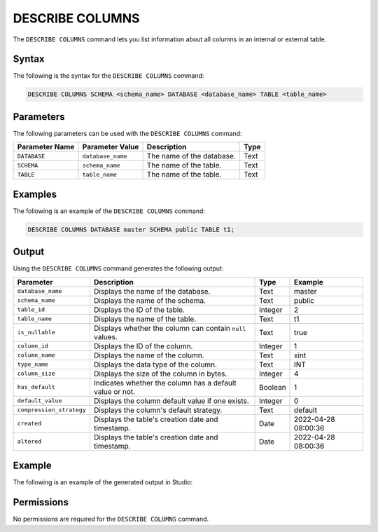 .. _describe_columns:

*****************
DESCRIBE COLUMNS
*****************
The ``DESCRIBE COLUMNS`` command lets you list information about all columns in an internal or external table.

Syntax
==========
The following is the syntax for the ``DESCRIBE COLUMNS`` command:

.. code-block:: postgres

   DESCRIBE COLUMNS SCHEMA <schema_name> DATABASE <database_name> TABLE <table_name>

Parameters
============
The following parameters can be used with the ``DESCRIBE COLUMNS`` command:

.. list-table:: 
   :widths: auto
   :header-rows: 1
   
   * - Parameter Name
     - Parameter Value
     - Description
     - Type
   * - ``DATABASE``
     - ``database_name``
     - The name of the database.
     - Text
   * - ``SCHEMA``
     - ``schema_name``
     - The name of the table.
     - Text
   * - ``TABLE``
     - ``table_name``
     - The name of the table.
     - Text
	 
Examples
==============
The following is an example of the ``DESCRIBE COLUMNS`` command:

.. code-block:: postgres

   DESCRIBE COLUMNS DATABASE master SCHEMA public TABLE t1;
   	 
Output
=============
Using the ``DESCRIBE COLUMNS`` command generates the following output:

.. list-table:: 
   :widths: auto
   :header-rows: 1
   
   * - Parameter
     - Description
     - Type
     - Example
   * - ``database_name``
     - Displays the name of the database.
     - Text
     - master
   * - ``schema_name``
     - Displays the name of the schema.
     - Text
     - public	 	 
   * - ``table_id``
     - Displays the ID of the table.
     - Integer
     - 2		 
   * - ``table_name``
     - Displays the name of the table.
     - Text
     - t1	
   * - ``is_nullable``
     - Displays whether the column can contain ``null`` values.
     - Text
     - true
   * - ``column_id``
     - Displays the ID of the column.
     - Integer
     - 1
   * - ``column_name``
     - Displays the name of the column.
     - Text
     - xint		 
   * - ``type_name``
     - Displays the data type of the column.
     - Text
     - INT
   * - ``column_size``
     - Displays the size of the column in bytes.
     - Integer
     - 4 	 
   * - ``has_default``
     - Indicates whether the column has a default value or not.
     - Boolean
     - 1		 
   * - ``default_value``
     - Displays the column default value if one exists.
     - Integer
     - 0		 
   * - ``compression_strategy``
     - Displays the column's default strategy.
     - Text
     - default
   * - ``created``
     - Displays the table's creation date and timestamp.
     - Date
     - 2022-04-28 08:00:36
   * - ``altered``
     - Displays the table's creation date and timestamp.
     - Date
     - 2022-04-28 08:00:36
	      
Example
===========
The following is an example of the generated output in Studio:

.. image:: /_static/images/describe_columns.png

Permissions
=============
No permissions are required for the ``DESCRIBE COLUMNS`` command.